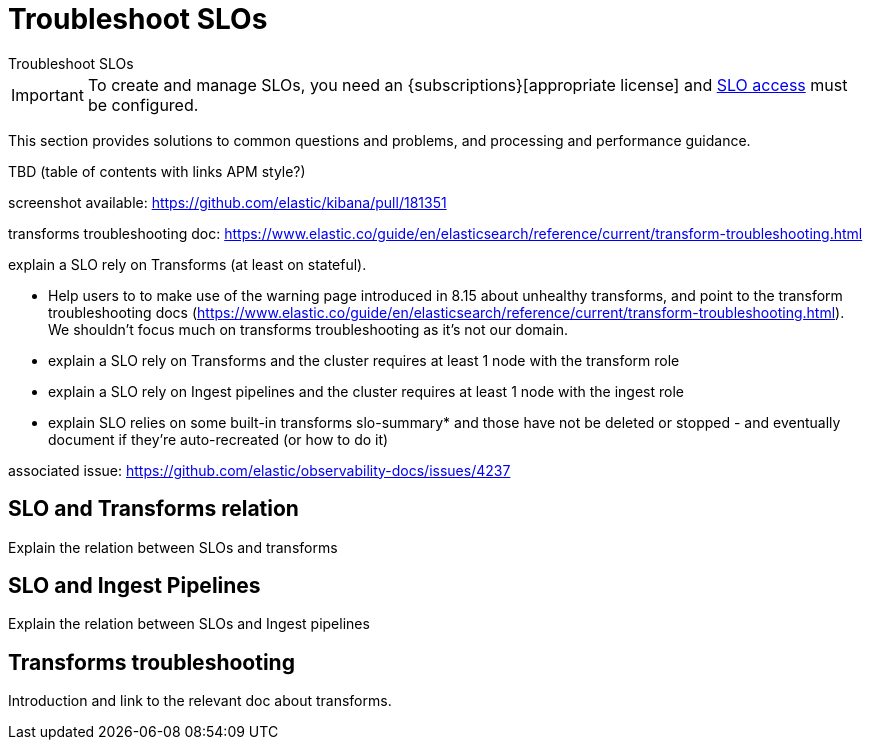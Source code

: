 [[slo-troubleshoot-slos]]
= Troubleshoot SLOs

++++
<titleabbrev>Troubleshoot SLOs</titleabbrev>
++++

// tag::slo-license[]
[IMPORTANT]
====
To create and manage SLOs, you need an {subscriptions}[appropriate license] and <<slo-privileges,SLO access>> must be configured.
====
// end::slo-license[]

This section provides solutions to common questions and problems,
and processing and performance guidance.

TBD (table of contents with links APM style?)

screenshot available: https://github.com/elastic/kibana/pull/181351

transforms troubleshooting doc: https://www.elastic.co/guide/en/elasticsearch/reference/current/transform-troubleshooting.html


explain a SLO rely on Transforms (at least on stateful).

- Help users to to make use of the warning page introduced in 8.15 about unhealthy transforms, and point to the transform troubleshooting docs (https://www.elastic.co/guide/en/elasticsearch/reference/current/transform-troubleshooting.html). We shouldn't focus much on transforms troubleshooting as it's not our domain.

- explain a SLO rely on Transforms and the cluster requires at least 1 node with the transform role

- explain a SLO rely on Ingest pipelines and the cluster requires at least 1 node with the ingest role

- explain SLO relies on some built-in transforms slo-summary* and those have not be deleted or stopped - and eventually document if they're auto-recreated (or how to do it)

associated issue: https://github.com/elastic/observability-docs/issues/4237



[discrete]
[[slo-and-transforms]]
== SLO and Transforms relation

Explain the relation between SLOs and transforms

[discrete]
[[slo-and-pipelines]]
== SLO and Ingest Pipelines

Explain the relation between SLOs and Ingest pipelines

[discrete]
[[transforms-troubleshoot]]
== Transforms troubleshooting

Introduction and link to the relevant doc about transforms.
